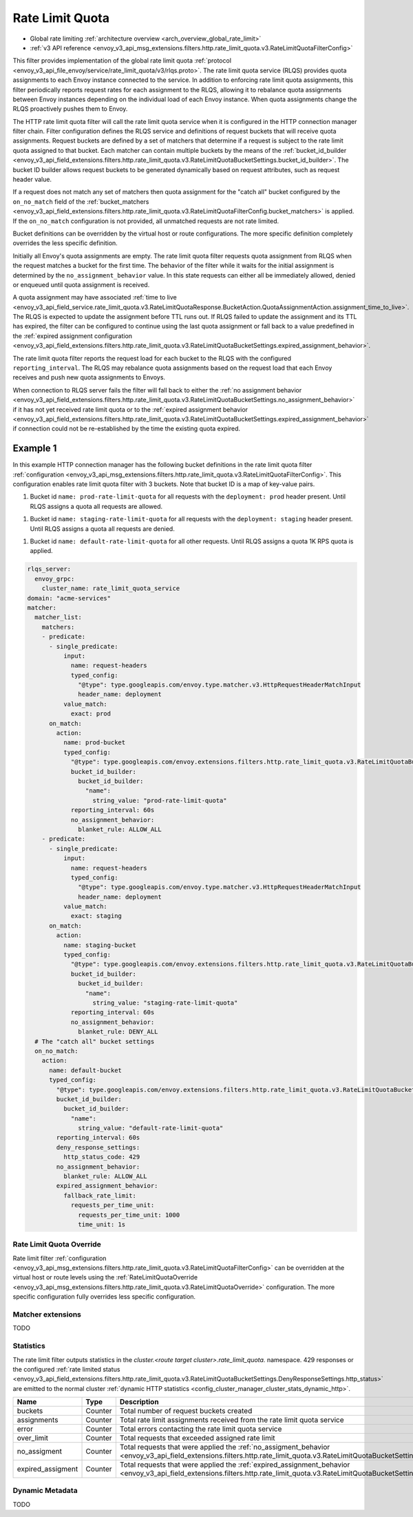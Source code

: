 .. _config_http_filters_rate_limit_quota:

Rate Limit Quota
================

* Global rate limiting :ref:`architecture overview <arch_overview_global_rate_limit>`
* :ref:`v3 API reference <envoy_v3_api_msg_extensions.filters.http.rate_limit_quota.v3.RateLimitQuotaFilterConfig>`

This filter provides implementation of the global rate limit quota :ref:`protocol <envoy_v3_api_file_envoy/service/rate_limit_quota/v3/rlqs.proto>`.
The rate limit quota service (RLQS) provides quota assignments to each Envoy instance connected to the service. In addition to enforcing rate limit quota assignments,
this filter periodically reports request rates for each assignment to the RLQS, allowing it to rebalance quota assignments between Envoy instances depending on the
individual load of each Envoy instance. When quota assignments change the RLQS proactively pushes them to Envoy.

The HTTP rate limit quota filter will call the rate limit quota service when it is configured in the HTTP connection manager filter chain. Filter configuration
defines the RLQS service and definitions of request buckets that will receive quota assignments. Request buckets are defined by a set of matchers that determine
if a request is subject to the rate limit quota assigned to that bucket. Each matcher can contain multiple buckets by the means of the
:ref:`bucket_id_builder <envoy_v3_api_field_extensions.filters.http.rate_limit_quota.v3.RateLimitQuotaBucketSettings.bucket_id_builder>`. The bucket ID builder allows
request buckets to be generated dynamically based on request attributes, such as request header value.

If a request does not match any set of matchers then quota assignment for the "catch all" bucket configured by the ``on_no_match`` field of the
:ref:`bucket_matchers <envoy_v3_api_field_extensions.filters.http.rate_limit_quota.v3.RateLimitQuotaFilterConfig.bucket_matchers>` is applied. If the ``on_no_match``
configuration is not provided, all unmatched requests are not rate limited.

Bucket definitions can be overridden by the virtual host or route configurations. The more specific definition completely overrides the less specific definition.

Initially all Envoy's quota assignments are empty. The rate limit quota filter requests quota assignment from RLQS when the request matches a bucket for the first time.
The behavior of the filter while it waits for the initial assignment is determined by the ``no_assignment_behavior`` value. In this state requests can either all be
immediately allowed, denied or enqueued until quota assignment is received.

A quota assignment may have associated :ref:`time to live <envoy_v3_api_field_service.rate_limit_quota.v3.RateLimitQuotaResponse.BucketAction.QuotaAssignmentAction.assignment_time_to_live>`.
The RLQS is expected to update the assignment before TTL runs out. If RLQS failed to update the assignment and its TTL
has expired, the filter can be configured to continue using the last quota assignment or fall back to a value predefined in the
:ref:`expired assignment configuration <envoy_v3_api_field_extensions.filters.http.rate_limit_quota.v3.RateLimitQuotaBucketSettings.expired_assignment_behavior>`.

The rate limit quota filter reports the request load for each bucket to the RLQS with the configured ``reporting_interval``. The RLQS may rebalance quota assignments based on the request
load that each Envoy receives and push new quota assignments to Envoys.

When connection to RLQS server fails the filter will fall back to either the
:ref:`no assignment behavior <envoy_v3_api_field_extensions.filters.http.rate_limit_quota.v3.RateLimitQuotaBucketSettings.no_assignment_behavior>`
if it has not yet received rate limit quota or to the
:ref:`expired assignment behavior <envoy_v3_api_field_extensions.filters.http.rate_limit_quota.v3.RateLimitQuotaBucketSettings.expired_assignment_behavior>` if
connection could not be re-established by the time the existing quota expired.

Example 1
^^^^^^^^^

In this example HTTP connection manager has the following bucket definitions in the rate limit quota filter
:ref:`configuration <envoy_v3_api_msg_extensions.filters.http.rate_limit_quota.v3.RateLimitQuotaFilterConfig>`. This
configuration enables rate limit quota filter with 3 buckets. Note that bucket ID is a map of key-value pairs.

1.  Bucket id ``name: prod-rate-limit-quota`` for all requests with the ``deployment: prod`` header present. Until RLQS assigns a quota
    all requests are allowed.

1.  Bucket id ``name: staging-rate-limit-quota`` for all requests with the ``deployment: staging`` header present. Until RLQS assigns a quota
    all requests are denied.

1.  Bucket id ``name: default-rate-limit-quota`` for all other requests. Until RLQS assigns a quota 1K RPS quota is applied.

.. code-block:: yaml

  rlqs_server:
    envoy_grpc:
      cluster_name: rate_limit_quota_service
  domain: "acme-services"
  matcher:
    matcher_list:
      matchers:
      - predicate:
        - single_predicate:
            input:
              name: request-headers
              typed_config:
                "@type": type.googleapis.com/envoy.type.matcher.v3.HttpRequestHeaderMatchInput
                header_name: deployment
            value_match:
              exact: prod
        on_match:
          action:
            name: prod-bucket
            typed_config:
              "@type": type.googleapis.com/envoy.extensions.filters.http.rate_limit_quota.v3.RateLimitQuotaBucketSettings
              bucket_id_builder:
                bucket_id_builder:
                  "name":
                    string_value: "prod-rate-limit-quota"
              reporting_interval: 60s
              no_assignment_behavior:
                blanket_rule: ALLOW_ALL
      - predicate:
        - single_predicate:
            input:
              name: request-headers
              typed_config:
                "@type": type.googleapis.com/envoy.type.matcher.v3.HttpRequestHeaderMatchInput
                header_name: deployment
            value_match:
              exact: staging
        on_match:
          action:
            name: staging-bucket
            typed_config:
              "@type": type.googleapis.com/envoy.extensions.filters.http.rate_limit_quota.v3.RateLimitQuotaBucketSettings
              bucket_id_builder:
                bucket_id_builder:
                  "name":
                    string_value: "staging-rate-limit-quota"
              reporting_interval: 60s
              no_assignment_behavior:
                blanket_rule: DENY_ALL
    # The "catch all" bucket settings
    on_no_match:
      action:
        name: default-bucket
        typed_config:
          "@type": type.googleapis.com/envoy.extensions.filters.http.rate_limit_quota.v3.RateLimitQuotaBucketSettings
          bucket_id_builder:
            bucket_id_builder:
              "name":
                string_value: "default-rate-limit-quota"
          reporting_interval: 60s
          deny_response_settings:
            http_status_code: 429
          no_assignment_behavior:
            blanket_rule: ALLOW_ALL
          expired_assignment_behavior:
            fallback_rate_limit:
              requests_per_time_unit:
                requests_per_time_unit: 1000
                time_unit: 1s


Rate Limit Quota Override
-------------------------

Rate limit filter :ref:`configuration <envoy_v3_api_msg_extensions.filters.http.rate_limit_quota.v3.RateLimitQuotaFilterConfig>` can be overridden
at the virtual host or route levels using the :ref:`RateLimitQuotaOverride <envoy_v3_api_msg_extensions.filters.http.rate_limit_quota.v3.RateLimitQuotaOverride>`
configuration. The more specific configuration fully overrides less specific configuration.

Matcher extensions
------------------

TODO

Statistics
----------

The rate limit filter outputs statistics in the *cluster.<route target cluster>.rate_limit_quota.* namespace.
429 responses or the configured
:ref:`rate limited status <envoy_v3_api_field_extensions.filters.http.rate_limit_quota.v3.RateLimitQuotaBucketSettings.DenyResponseSettings.http_status>`
are emitted to the normal cluster :ref:`dynamic HTTP statistics <config_cluster_manager_cluster_stats_dynamic_http>`.

.. csv-table::
  :header: Name, Type, Description
  :widths: 1, 1, 2

  buckets, Counter, Total number of request buckets created
  assignments, Counter, Total rate limit assignments received from the rate limit quota service
  error, Counter, Total errors contacting the rate limit quota service
  over_limit, Counter, Total requests that exceeded assigned rate limit
  no_assigment, Counter, "Total requests that were applied the
  :ref:`no_assigment_behavior <envoy_v3_api_field_extensions.filters.http.rate_limit_quota.v3.RateLimitQuotaBucketSettings.no_assignment_behavior>`"
  expired_assigment, Counter, "Total requests that were applied the
  :ref:`expired_assignment_behavior <envoy_v3_api_field_extensions.filters.http.rate_limit_quota.v3.RateLimitQuotaBucketSettings.expired_assignment_behavior>`"

Dynamic Metadata
----------------

TODO
